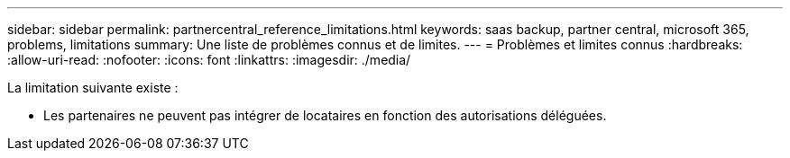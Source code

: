 ---
sidebar: sidebar 
permalink: partnercentral_reference_limitations.html 
keywords: saas backup, partner central, microsoft 365, problems, limitations 
summary: Une liste de problèmes connus et de limites. 
---
= Problèmes et limites connus
:hardbreaks:
:allow-uri-read: 
:nofooter: 
:icons: font
:linkattrs: 
:imagesdir: ./media/


[role="lead"]
La limitation suivante existe :

* Les partenaires ne peuvent pas intégrer de locataires en fonction des autorisations déléguées.

